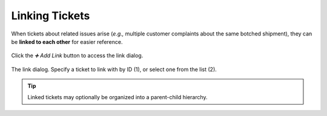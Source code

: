 Linking Tickets
===============

When tickets about related issues arise
(*e.g.,* multiple customer complaints about the same botched shipment),
they can be **linked to each other** for easier reference.

.. figure:: /images/advanced/ticket-actions/link.png
   :alt: Ticket pane: Links
   :align: center

   Click the *➕ Add Link* button to access the link dialog.

.. figure:: /images/advanced/ticket-actions/link-dialog.png
   :alt: Link dialog
   :align: center

   The link dialog. Specify a ticket to link with by ID (1),
   or select one from the list (2).

.. tip:: Linked tickets may optionally be organized into a parent-child hierarchy.
